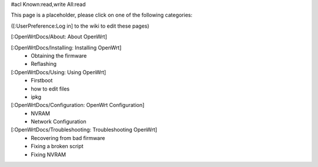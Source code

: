 #acl Known:read,write All:read

This page is a placeholder, please click on one of the following categories:

([:UserPreference:Log in] to the wiki to edit these pages)

[:OpenWrtDocs/About: About OpenWrt]

[:OpenWrtDocs/Installing: Installing OpenWrt]
 * Obtaining the firmware
 * Reflashing

[:OpenWrtDocs/Using: Using OpenWrt]
 * Firstboot
 * how to edit files
 * ipkg

[:OpenWrtDocs/Configuration: OpenWrt Configuration]
 * NVRAM
 * Network Configuration

[:OpenWrtDocs/Troubleshooting: Troubleshooting OpenWrt]
 * Recovering from bad firmware
 * Fixing a broken script
 * Fixing NVRAM

